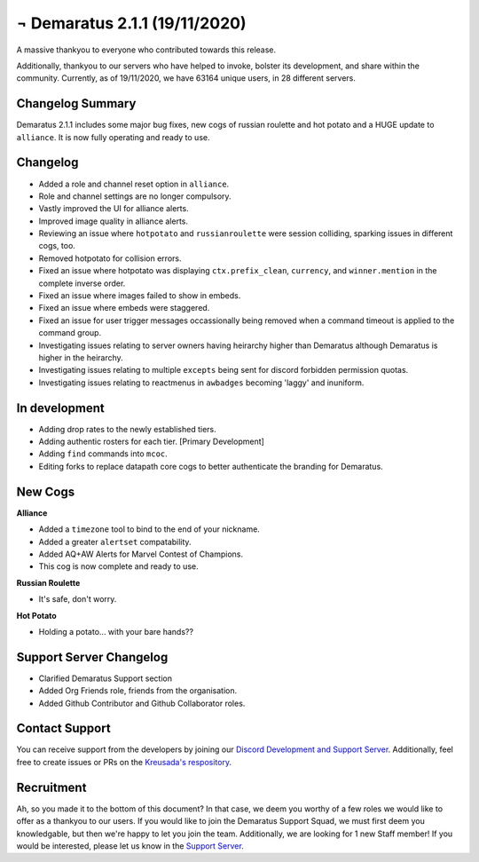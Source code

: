 .. _v2.1.1:

¬ Demaratus 2.1.1 (19/11/2020)
==========================

A massive thankyou to everyone who contributed towards this release.

Additionally, thankyou to our servers who have helped to invoke, bolster its development, and share within the community. Currently, as of 19/11/2020, we have 63164 unique users, in 28 different servers.


Changelog Summary
-----------------

Demaratus 2.1.1 includes some major bug fixes, new cogs of russian roulette and hot potato and a HUGE update to ``alliance``. It is now fully operating and ready to use.

Changelog
---------

- Added a role and channel reset option in ``alliance``.
- Role and channel settings are no longer compulsory.
- Vastly improved the UI for alliance alerts.
- Improved image quality in alliance alerts.
- Reviewing an issue where ``hotpotato`` and ``russianroulette`` were session colliding, sparking issues in different cogs, too.
- Removed hotpotato for collision errors.
- Fixed an issue where hotpotato was displaying ``ctx.prefix_clean``, ``currency``, and ``winner.mention`` in the complete inverse order.
- Fixed an issue where images failed to show in embeds.
- Fixed an issue where embeds were staggered.
- Fixed an issue for user trigger messages occassionally being removed when a command timeout is applied to the command group.
- Investigating issues relating to server owners having heirarchy higher than Demaratus although Demaratus is higher in the heirarchy.
- Investigating issues relating to multiple ``excepts`` being sent for discord forbidden permission quotas.
- Investigating issues relating to reactmenus in ``awbadges`` becoming 'laggy' and inuniform.

In development
--------------

- Adding drop rates to the newly established tiers.
- Adding authentic rosters for each tier. [Primary Development]
- Adding ``find`` commands into ``mcoc``.
- Editing forks to replace datapath core cogs to better authenticate the branding for Demaratus.

New Cogs
--------

**Alliance**

- Added a ``timezone`` tool to bind to the end of your nickname.

- Added a greater ``alertset`` compatability.

- Added AQ+AW Alerts for Marvel Contest of Champions. 

- This cog is now complete and ready to use.

**Russian Roulette**

- It's safe, don't worry.

**Hot Potato**

- Holding a potato... with your bare hands??

Support Server Changelog
------------------------

- Clarified Demaratus Support section
- Added Org Friends role, friends from the organisation.
- Added Github Contributor and Github Collaborator roles.

Contact Support
---------------

You can receive support from the developers by joining our `Discord Development and Support Server <https://discord.gg/JmCFyq7>`_. Additionally, feel free to create issues or PRs on the `Kreusada's respository <https://github.com/KREUSADA/demaratus/>`_.

Recruitment
-----------

Ah, so you made it to the bottom of this document? In that case, we deem you worthy of a few roles we would like to offer as a thankyou to our users. If you would like to join the Demaratus Support Squad, we must first deem you knowledgable, but then we're happy to let you join the team. Additionally, we are looking for 1 new Staff member! If you would be interested, please let us know in the `Support Server <https://discord.gg/JmCFyq7>`_.

